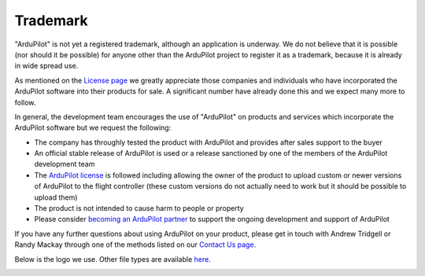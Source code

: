 .. _trademark:

=========
Trademark
=========

"ArduPilot" is not yet a registered trademark, although an application is underway.  We do not believe that it is possible (nor should it be possible) for anyone other than the ArduPilot project to register it as a trademark, because it is already in wide spread use.

As mentioned on the `License page <https://ardupilot.org/dev/docs/license-gplv3.html>`__ we greatly appreciate those companies and individuals who have incorporated the ArduPilot software into their products for sale.
A significant number have already done this and we expect many more to follow.

In general, the development team encourages the use of "ArduPilot" on products and services which incorporate the ArduPilot software but we request the following:

- The company has throughly tested the product with ArduPilot and provides after sales support to the buyer
- An official stable release of ArduPilot is used or a release sanctioned by one of the members of the ArduPilot development team
- The `ArduPilot license <https://ardupilot.org/dev/docs/license-gplv3.html>`__ is followed including allowing the owner of the product to upload custom or newer versions of ArduPilot to the flight controller (these custom versions do not actually need to work but it should be possible to upload them)
- The product is not intended to cause harm to people or property
- Please consider `becoming an ArduPilot partner <https://ardupilot.org/about/Partners>`__ to support the ongoing development and support of ArduPilot

If you have any further questions about using ArduPilot on your product, please get in touch with Andrew Tridgell or Randy Mackay through one of the methods listed on our `Contact Us page <https://ardupilot.org/copter/docs/common-contact-us.html>`__.

Below is the logo we use.  Other file types are available `here <https://github.com/ArduPilot/ardupilot_wiki/tree/master/logos>`__.

.. image:: ../images/logos/ardupilot_logo.jpg
    :target: ../_images/ardupilot_logo.jpg
